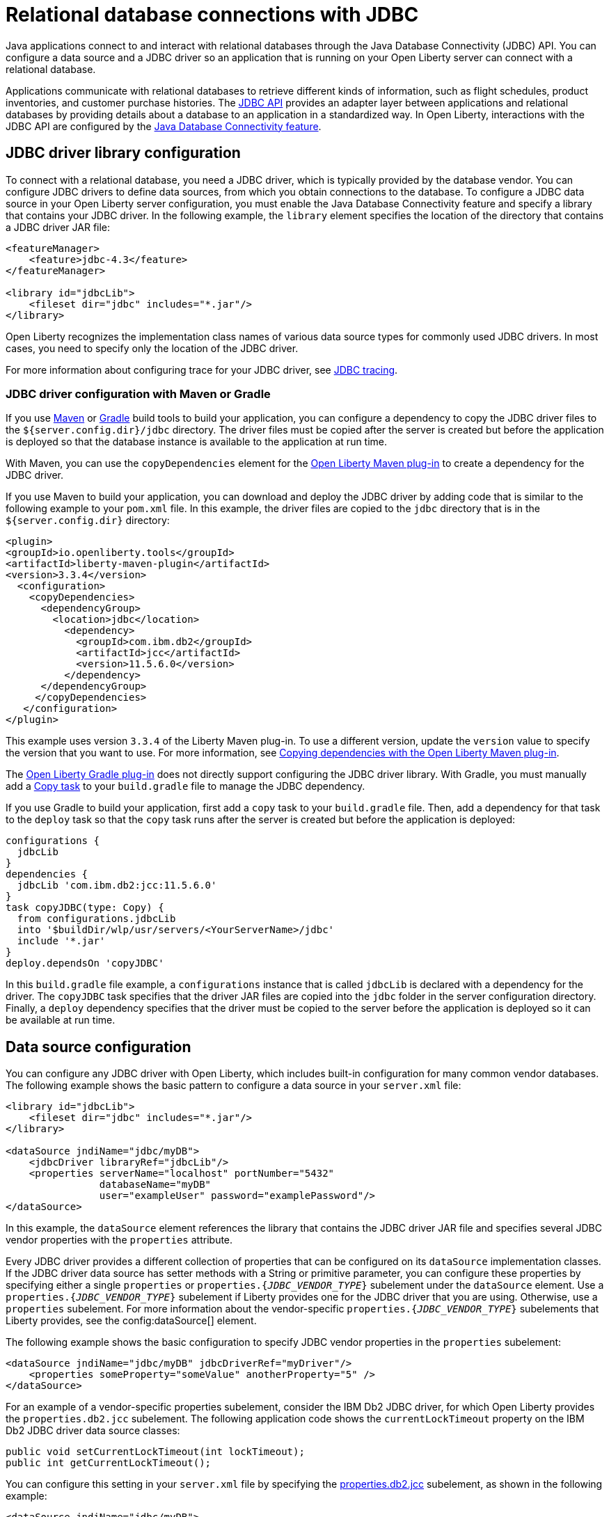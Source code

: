 
// Copyright (c) 2020,2022 IBM Corporation and others.
// Licensed under Creative Commons Attribution-NoDerivatives
// 4.0 International (CC BY-ND 4.0)
//   https://creativecommons.org/licenses/by-nd/4.0/
//
// Contributors:
//     IBM Corporation
//
:page-description:
:seo-title: Relational database connections with JDBC
:seo-description: You can configure a data source and a JDBC driverr so an application that is running on your Open Liberty server can connect with a database.
:page-layout: general-reference
:page-type: general
= Relational database connections with JDBC

Java applications connect to and interact with relational databases through the Java Database Connectivity (JDBC) API. You can configure a data source and a JDBC driver so an application that is running on your Open Liberty server can connect with a relational database.

Applications communicate with relational databases to retrieve different kinds of information, such as flight schedules, product inventories, and customer purchase histories. The https://docs.oracle.com/javase/tutorial/jdbc/overview/index.html[JDBC API] provides an adapter layer between applications and relational databases by providing details about a database to an application in a standardized way. In Open Liberty, interactions with the JDBC API are configured by the xref:reference:feature/jdbc-4.2.adoc[Java Database Connectivity feature].

== JDBC driver library configuration

To connect with a relational database, you need a JDBC driver, which is typically provided by the database vendor. You can configure JDBC drivers to define data sources, from which you obtain connections to the database. To configure a JDBC data source in your Open Liberty server configuration, you must enable the Java Database Connectivity feature and specify a library that contains your JDBC driver. In the following example, the `library` element specifies the location of the directory that contains a JDBC driver JAR file:


[source,xml]
----
<featureManager>
    <feature>jdbc-4.3</feature>
</featureManager>

<library id="jdbcLib">
    <fileset dir="jdbc" includes="*.jar"/>
</library>
----

Open Liberty recognizes the implementation class names of various data source types for commonly used JDBC drivers. In most cases, you need to specify only the location of the JDBC driver.

For more information about configuring trace for your JDBC driver, see xref:jdbc-tracing.adoc[JDBC tracing].

=== JDBC driver configuration with Maven or Gradle

If you use https://maven.apache.org[Maven] or https://gradle.org[Gradle] build tools to build your application, you can configure a dependency to copy the JDBC driver files to the `${server.config.dir}/jdbc` directory. The driver files must be copied after the server is created but before the application is deployed so that the database instance is available to the  application at run time.

With Maven, you can use the `copyDependencies` element for the https://github.com/OpenLiberty/ci.maven[Open Liberty Maven plug-in] to create a dependency for the JDBC driver.

If you use Maven to build your application, you can download and deploy the JDBC driver by adding code that is similar to the following example to your `pom.xml` file. In this example, the driver files are copied to the `jdbc` directory that is in the `${server.config.dir}` directory:

[source,xml]
----
<plugin>
<groupId>io.openliberty.tools</groupId>
<artifactId>liberty-maven-plugin</artifactId>
<version>3.3.4</version>
  <configuration>
    <copyDependencies>
      <dependencyGroup>
       	<location>jdbc</location>
     	  <dependency>
            <groupId>com.ibm.db2</groupId>
            <artifactId>jcc</artifactId>
            <version>11.5.6.0</version>
      	  </dependency>
      </dependencyGroup>
     </copyDependencies>
   </configuration>
</plugin>
----


This example uses version `3.3.4` of the Liberty Maven plug-in. To use a different version, update the `version` value to specify the version that you want to use. For more information, see https://github.com/OpenLiberty/ci.maven/blob/main/docs/common-server-parameters.md#copying-dependencies-with-liberty-maven-plugin[Copying dependencies with the Open Liberty Maven plug-in].

The https://github.com/OpenLiberty/ci.gradle[Open Liberty Gradle plug-in] does not directly support configuring the JDBC driver library. With Gradle, you must manually add a https://docs.gradle.org/current/dsl/org.gradle.api.tasks.Copy.html[Copy task] to your `build.gradle` file to manage the JDBC dependency.

If you use Gradle to build your application, first add a `copy` task to your `build.gradle` file. Then, add a dependency for that task to the `deploy` task so that the `copy` task runs after the server is created but before the application is deployed:

[source,groovy]
----
configurations {
  jdbcLib
}
dependencies {
  jdbcLib 'com.ibm.db2:jcc:11.5.6.0'
}
task copyJDBC(type: Copy) {
  from configurations.jdbcLib
  into '$buildDir/wlp/usr/servers/<YourServerName>/jdbc'
  include '*.jar'
}
deploy.dependsOn 'copyJDBC'
----

In this `build.gradle` file example, a `configurations` instance that is called `jdbcLib` is declared with a dependency for the driver. The `copyJDBC` task specifies that the driver JAR files are copied into the `jdbc` folder in the server configuration directory. Finally, a `deploy` dependency specifies that the driver must be copied to the server before the application is deployed so it can be available at run time.

== Data source configuration

You can configure any JDBC driver with Open Liberty, which includes built-in configuration for many common vendor databases. The following example shows the basic pattern to configure a data source in your `server.xml` file:

[source,xml]
----
<library id="jdbcLib">
    <fileset dir="jdbc" includes="*.jar"/>
</library>

<dataSource jndiName="jdbc/myDB">
    <jdbcDriver libraryRef="jdbcLib"/>
    <properties serverName="localhost" portNumber="5432"
                databaseName="myDB"
                user="exampleUser" password="examplePassword"/>
</dataSource>
----

In this example, the `dataSource` element references the library that contains the JDBC driver JAR file and specifies several JDBC vendor properties with the `properties` attribute.

Every JDBC driver provides a different collection of properties that can be configured on its `dataSource` implementation classes. If the JDBC driver data source has setter methods with a String or primitive parameter, you can configure these properties by specifying either a single `properties` or `properties.{_JDBC_VENDOR_TYPE_}` subelement under the `dataSource` element. Use a `properties.{_JDBC_VENDOR_TYPE_}` subelement if Liberty provides one for the JDBC driver that you are using. Otherwise, use a `properties` subelement. For more information about the vendor-specific `properties.{_JDBC_VENDOR_TYPE_}` subelements that Liberty provides, see the config:dataSource[] element.

The following example shows the basic configuration to specify JDBC vendor properties in the `properties` subelement:

[source,xml]
----
<dataSource jndiName="jdbc/myDB" jdbcDriverRef="myDriver"/>
    <properties someProperty="someValue" anotherProperty="5" />
</dataSource>
----

For an example of a vendor-specific properties subelement, consider the IBM Db2 JDBC driver, for which Open Liberty provides the `properties.db2.jcc` subelement.
The following application code shows the `currentLockTimeout` property on the IBM Db2 JDBC driver data source classes:

[source,java]
----
public void setCurrentLockTimeout(int lockTimeout);
public int getCurrentLockTimeout();
----

You can configure this setting in your `server.xml` file by specifying the link:/docs/latest/reference/config/dataSource.html#dataSource/properties.db2.jcc[properties.db2.jcc] subelement, as shown in the following example:

[source,xml]
----
<dataSource jndiName="jdbc/myDB">
    <jdbcDriver libraryRef="jdbcLib"/>
    <properties.db2.jcc
                serverName="localhost" portNumber="50000" databaseName="myDB"
                user="exampleUser" password="examplePassword"
                currentLockTimeout="30s"/>
</dataSource>
----

After you configure a data source, you can quickly test the configuration to see whether your Open Liberty server can access your database. For more information, see xref:validating-server-connections.adoc#_validating_a_connection_to_a_database[Validating a connection to a database].


[#default]
=== Configuration of the default data source

If you enable any Java EE or Jakarta EE features in Open Liberty, you can configure a default data source. To configure a default data source, set the ID of the `dataSource` element to `DefaultDataSource`, as shown in the following example:

[source,xml]
----
<dataSource id="DefaultDataSource">
<jdbcDriver libraryRef="jdbcLib"/>
<properties serverName="localhost" portNumber="5432"
            databaseName="myDB"
            user="exampleUser" password="examplePassword"/>
</dataSource>
----


== Common data source configuration examples

The following examples show sample configurations for commonly used vendor databases. For applicable vendors, examples are provided for how to configure the database locally in a container for testing and development purposes:

- <<#PostgreSQL,PostgreSQL>>
- <<#Db2,IBM Db2>>
- <<#Microsoft,Microsoft SQL Server>>
- <<#MySQL,MySQL>>
- <<#Embedded,Embedded Derby>>
- <<#Oracle,Oracle>>
- <<#Oracleucp,Oracle UCP>>
- <<#Oraclerac,Oracle RAC>>

[#PostgreSQL]
=== PostgreSQL configuration

Get the https://mvnrepository.com/artifact/org.postgresql/postgresql[PostgreSQL JDBC Driver from Maven Central].
The following example shows a sample data source configuration for a PostgreSQL database:

[source,xml]
----
<dataSource jndiName="jdbc/myDB">
    <jdbcDriver libraryRef="jdbcLib"/>
    <properties.postgresql serverName="localhost" portNumber="5432"
                databaseName="myDB"
                user="exampleUser"
                password="examplePassword"/>
</dataSource>
----

The Postgres Docker container is available https://hub.docker.com/_/postgres[on Docker Hub.]

[#Db2]
=== IBM Db2

Get the https://mvnrepository.com/artifact/com.ibm.db2/jcc[IBM Data Server Driver For JDBC and SQLJ from Maven Central].
The following example shows a sample data source configuration for an IBM Db2 database:

[source,xml]
----
<dataSource jndiName="jdbc/myDB">
    <jdbcDriver libraryRef="jdbcLib"/>
    <properties.db2.jcc serverName="localhost" portNumber="50000"
                databaseName="test"
                user="db2inst1"
                password="foobar1234"/>
</dataSource>
----

The Db2 Docker container is available https://hub.docker.com/r/ibmcom/db2[on Docker Hub.]

[#Microsoft]
=== Microsoft SQL Server

Get the  https://mvnrepository.com/artifact/com.microsoft.sqlserver/mssql-jdbc[Microsoft JDBC Driver For SQL Server from Maven Central].
The following example shows a sample data source configuration for a Microsoft SQL Server database:

[source,xml]
----
<dataSource jndiName="jdbc/myDB">
    <jdbcDriver libraryRef="jdbcLib"/>
    <properties.microsoft.sqlserver serverName="localhost" portNumber="1433"
                databaseName="tempdb"
                user="sa"
                password="examplePassw0rd"/>

</dataSource>
----

The Microsoft SQL Server Docker container is available https://hub.docker.com/_/microsoft-mssql-server[on Docker Hub.]

[#MySQL]
=== MySQL

Get the https://mvnrepository.com/artifact/mysql/mysql-connector-java[MySQL Connector/J JDBC driver from Maven Central].
The following example shows a sample data source configuration for a MySQL database:

[source,xml]
----
<dataSource jndiName="jdbc/myDB">
    <jdbcDriver libraryRef="jdbcLib"/>
    <properties serverName="localhost" portNumber="3306"
                databaseName="myDb"
                user="exampleUser"
                password="examplePassword"/>
</dataSource>
----
The MySQL Docker container is available https://hub.docker.com/_/mysql[on Docker Hub.]

[#Embedded]
=== Embedded Derby

Get the  https://mvnrepository.com/artifact/org.apache.derby/derby/10.14.2.0[Apache Derby Database Engine and Embedded JDBC Driver from Maven Central].
The following example shows a sample data source configuration for a Derby database in an embedded environment:

[source,xml]
----
<dataSource jndiName="jdbc/myDB">
    <jdbcDriver libraryRef="jdbcLib"/>
    <properties.derby.embedded databaseName="memory:myDB" createDatabase="create"/>
</dataSource>
----

[#Oracle]
=== Oracle

Get the  https://mvnrepository.com/artifact/com.oracle.database.jdbc/ojdbc8[Oracle JDBC driver from Maven Central].
The following example shows a sample data source configuration for an Oracle database:

[source,xml]
----
<dataSource jndiName="jdbc/myDB">
    <jdbcDriver libraryRef="jdbcLib"/>
    <properties.oracle URL="jdbc:oracle:thin:@//localhost:1521/myDB"
                user="exampleUser"
                password="examplePassword"/>
</dataSource>
----

The Oracle Docker container is available https://hub.docker.com/r/gvenzl/oracle-xe[on Docker Hub.]

[#Oracleucp]
=== Oracle UCP

https://docs.oracle.com/cd/E11882_01/java.112/e12265/intro.htm#BABHFGCA[Oracle Universal Connection Pool] (UCP) is a stand-alone JDBC connection pool. When you use Oracle UCP with Open Liberty, you are using the Oracle UCP connection pool instead of the Open Liberty built-in connection pooling functions. Some of the https://www.oracle.com/database/technologies/high-availability.html[Oracle high availability database] functions require the use of Oracle UCP. Support for Oracle UCP was added in Open Liberty version 19.0.0.4.

Oracle UCP might require some properties, such as `user` and `password`, to be set in the `properties.oracle.ucp` element.
Because the Open Liberty connection pool is unavailable, some of the Open Liberty data source and connection manager configuration values are ignored. For most of those data source and connection manager properties, Oracle UCP provides equivalent functions. For more information, see the xref:reference:config/dataSource.adoc#dataSource/properties.oracle.ucp[properties.oracle.ucp element documentation].

Get the  https://mvnrepository.com/artifact/com.oracle.database.jdbc/ucp[Oracle UCP JDBC driver from Maven Central].
The following example shows a sample data source configuration for Oracle UCP:

[source,xml]
----
<dataSource jndiName="jdbc/oracleUCPDS" >
    <jdbcDriver libraryRef="OracleUCPLib" />
    <properties.oracle.ucp URL="jdbc:oracle:thin:@//localhost:1521/SAMPLEDB" />
</dataSource>

<library id="OracleUCPLib">
    <fileset dir="Oracle/Drivers" includes="ojdbcx.jar ucp.jar"/>
</library>
----

[#Oraclerac]
=== Oracle RAC

https://www.oracle.com/database/real-application-clusters/[Oracle Real Application Clusters] (RAC) is an option that brings together two or more database instances, which are known as nodes, to form a clustered database that behaves as a single system. Using the Oracle JDBC driver, you can configure failover support, load balancing, or both, in an Oracle RAC environment. Oracle RAC provides both high availability and flexible scalability and is typically used along with Oracle UCP.

The following example shows a sample data source configuration for an Oracle RAC database that consists of two nodes:

[source,xml]
----
<dataSource jndiName="jdbc/oracleUCPDS">
  <jdbcDriver libraryRef="OracleUCPLib" />
  <properties.oracle
  URL="jdbc:oracle:thin:@(DESCRIPTION=(FAILOVER=ON)(LOAD_BALANCE=OFF)(ADDRESS=(PROTOCOL=TCP)(HOST=example-host-1)(PORT=example-port-1))
  (ADDRESS=(PROTOCOL=TCP)(HOST=example-host-2)(PORT=example-port-2))(CONNECT_DATA=(SERVER=DEDICATED)(SERVICE_NAME=name)))"
  user="username" password="password" />
</dataSource>

<library id="OracleUCPLib">
    <fileset dir="Oracle/Drivers" includes="ojdbcx.jar ucp.jar"/>
</library>
----

In this example, `example-host-1` and `example-port-1` represent the host and port values for the first node, and `example-host-2` and `example-port-2` represent host and port values for the second node. The `FAILOVER` and `LOAD_BALANCE` Oracle parameters specify global configuration for both nodes. For more information about Oracle database parameters, see https://docs.oracle.com/cd/B28359_01/rac.111/b28254/admcon.htm#i1058057[the Oracle RAC documentation]. If you are not using Oracle services, then the value for `SERVICE_NAME` is your database name. If you are using Oracle services, then the value for `SERVICE_NAME` is the name of the service. You are not required to specify the Oracle login credentials as Oracle properties, xref:reference:feature/jdbc-4.3.adoc#_provide_security_credentials_for_data_source_authentication[other methods of database authentication] also work. Some Oracle RAC functions require the use of Oracle UCP, which is available only in Open Liberty version 19.0.0.4 and later.

== Configuration of databases that are unknown to Open Liberty

The following example shows a sample data source configuration for a relational database that Open Liberty does not recognize by default. Specify the type of the data source by using the `type` attribute of the `dataSource` element. The value for the `type` attribute can be one of the interface class names that are described in the <<#types,Data source types>> section. Then, specify the mapping of the interface class name to the driver implementation of that class on the `jdbcDriver` element, as shown in the following example:

[source,xml]
----
<dataSource id="myDB" jndiName="jdbc/myDB" type="javax.sql.XADataSource">
    <jdbcDriver libraryRef="jdbcLib"
               javax.sql.XADataSource="com.example.jdbc.SampleXADataSource"/>
    <properties serverName="localhost" portNumber="1234"
                databaseName="myDB"
                user="exampleUser"
                password="examplePassword"/>
</dataSource>
----



For more information, see the xref:reference:feature/jdbc-4.2.adoc[Java Database Connectivity feature].

[#types]
== Data source types

To access a database from your Open Liberty application, your application code must implement the `javax.sql.DataSource` interface. Open Liberty provides a managed implementation of this interface, which is backed by the data source or driver implementation that your JDBC driver provides. For Open Liberty, your JDBC driver must provide at least one of the following types of data sources or a `java.sql.Driver` driver implementation with the `ServiceLoader` facility:

- `javax.sql.DataSource`
This type of data source is the basic form. It does not provide the interoperability that enhances connection pooling and cannot participate as a two-phase capable resource in transactions that involve multiple resources.

- `javax.sql.ConnectionPoolDataSource`
This type of data source is enabled for xref:reference:feature/jdbc-4.2.adoc#_connection_pool_configuration[connection pooling]. It cannot participate as a two-phase capable resource in transactions that involve multiple resources.

- `javax.sql.XADataSource`
This type of data source is enabled for connection pooling and is able to participate as a two-phase capable resource in transactions that involve multiple resources. The `javax.sql.XADataSource` data source type is essentially a superset of the capabilities that are provided by the `javax.sql.DataSource` and `javax.sql.ConnectionPoolDataSource` data source types. However, some JDBC vendors might have subtle differences in behavior or limitations that are not spelled out in the JDBC specification.

- `java.sql.Driver`
The `java.sql.Driver` driver implementation provides a basic way to connect to a database. This implementation requires a URL and is typically used in Java SE applications. Like `javax.sql.DataSource`, it does not provide interoperability that enhances connection pooling and cannot participate as a two-phase capable resource in transactions that involve multiple resources. To work with Open Liberty, this implementation must provide the `ServiceLoader` facility, which Open Liberty uses to discover JDBC driver implementations for a URL.

If the `type` attribute is not specified, Open Liberty looks for the data source type in a conditional order and chooses the first type that is available.

If you use the Java Database Connectivity feature xref:reference:feature/jdbc-4.3.adoc[4.3] or later, or if you are referencing <<#default,the default data source>>, Open Liberty looks for the data source type in the following order:

. `javax.sql.XADataSource`
. `javax.sql.ConnectionPoolDataSource`
. `javax.sql.DataSource`

If you use the Java Database Connectivity feature xref:reference:feature/jdbc-4.2.adoc[4.2] or earlier and you are not referencing the default data source, Open Liberty looks for the data source type in the following order:

. `javax.sql.ConnectionPoolDataSource`
. `javax.sql.DataSource`
. `javax.sql.XADataSource`

== Application configuration for relational database connections

To use a data source that is configured in your `server.xml` file, you can either inject the data source or specify a lookup in your application code. The following examples assume that a `jndiName` value of `jdbc/myDB` is specified in the `dataSource` element in the `server.xml` file.

In a web component or enterprise bean component, you can inject the data source with application code similar to the following example:

[source,java]
----
@Resource(lookup = "jdbc/myDB")
DataSource myDB;
----

If the `myDB` value is configured as the <<#default,default data source>>, you can omit the `lookup` object, as shown in the following example:

[source,java]
----
@Resource
DataSource myDB;
----

When the xref:reference:feature/jndi-1.0.adoc[Java Naming and Directory Interface feature] is enabled, you can reference the data source from your application by Java Naming and Directory Interface (JNDI) lookup. The following example shows a JNDI lookup for the `myDB` data source value:

[source,java]
----
DataSource myDB = InitialContext.doLookup("jdbc/myDB");
----

If the `myDB` value is configured as the default data source, the JNDI lookup can specify a `java:comp/DefaultDataSource` value instead of the JNDI name, as shown in the following example:

[source,java]
----
DataSource myDB = InitialContext.doLookup("java:comp/DefaultDataSource");
----



== See also

* xref:kerberos-authentication-jdbc.adoc[Kerberos authentication for JDBC data sources]
* xref:data-persistence-jpa.adoc[Data persistence with the Java Persistence API]
